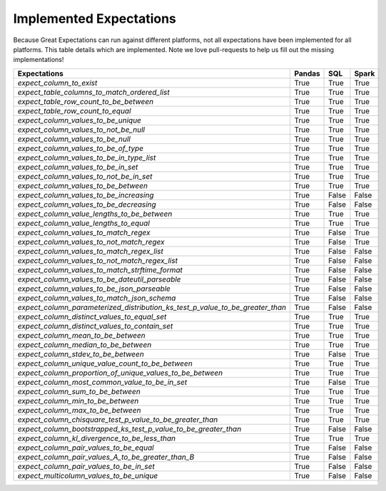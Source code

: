 .. cssclass:: widetable

.. _implemented_expectations:

Implemented Expectations
========================

Because Great Expectations can run against different platforms, not all expectations have been implemented
for all platforms. This table details which are implemented. Note we love pull-requests to help us fill
out the missing implementations!


+-----------------------------------------------------------------------------------+----------+----------+----------+
|**Expectations**                                                                   |**Pandas**|**SQL**   |**Spark** |
+-----------------------------------------------------------------------------------+----------+----------+----------+
|`expect_column_to_exist`                                                           | True     | True     | True     |
+-----------------------------------------------------------------------------------+----------+----------+----------+
|`expect_table_columns_to_match_ordered_list`                                       | True     | True     | True     |
+-----------------------------------------------------------------------------------+----------+----------+----------+
|`expect_table_row_count_to_be_between`                                             | True     | True     | True     |
+-----------------------------------------------------------------------------------+----------+----------+----------+
|`expect_table_row_count_to_equal`                                                  | True     | True     | True     |
+-----------------------------------------------------------------------------------+----------+----------+----------+
|`expect_column_values_to_be_unique`                                                | True     | True     | True     |
+-----------------------------------------------------------------------------------+----------+----------+----------+
|`expect_column_values_to_not_be_null`                                              | True     | True     | True     |
+-----------------------------------------------------------------------------------+----------+----------+----------+
|`expect_column_values_to_be_null`                                                  | True     | True     | True     |
+-----------------------------------------------------------------------------------+----------+----------+----------+
|`expect_column_values_to_be_of_type`                                               | True     | True     | True     |
+-----------------------------------------------------------------------------------+----------+----------+----------+
|`expect_column_values_to_be_in_type_list`                                          | True     | True     | True     |
+-----------------------------------------------------------------------------------+----------+----------+----------+
|`expect_column_values_to_be_in_set`                                                | True     | True     | True     |
+-----------------------------------------------------------------------------------+----------+----------+----------+
|`expect_column_values_to_not_be_in_set`                                            | True     | True     | True     |
+-----------------------------------------------------------------------------------+----------+----------+----------+
|`expect_column_values_to_be_between`                                               | True     | True     | True     |
+-----------------------------------------------------------------------------------+----------+----------+----------+
|`expect_column_values_to_be_increasing`                                            | True     | False    | False    |
+-----------------------------------------------------------------------------------+----------+----------+----------+
|`expect_column_values_to_be_decreasing`                                            | True     | False    | False    |
+-----------------------------------------------------------------------------------+----------+----------+----------+
|`expect_column_value_lengths_to_be_between`                                        | True     | True     | True     |
+-----------------------------------------------------------------------------------+----------+----------+----------+
|`expect_column_value_lengths_to_equal`                                             | True     | True     | True     |
+-----------------------------------------------------------------------------------+----------+----------+----------+
|`expect_column_values_to_match_regex`                                              | True     | False    | True     |
+-----------------------------------------------------------------------------------+----------+----------+----------+
|`expect_column_values_to_not_match_regex`                                          | True     | False    | True     |
+-----------------------------------------------------------------------------------+----------+----------+----------+
|`expect_column_values_to_match_regex_list`                                         | True     | False    | False    |
+-----------------------------------------------------------------------------------+----------+----------+----------+
|`expect_column_values_to_not_match_regex_list`                                     | True     | False    | False    |
+-----------------------------------------------------------------------------------+----------+----------+----------+
|`expect_column_values_to_match_strftime_format`                                    | True     | False    | False    |
+-----------------------------------------------------------------------------------+----------+----------+----------+
|`expect_column_values_to_be_dateutil_parseable`                                    | True     | False    | False    |
+-----------------------------------------------------------------------------------+----------+----------+----------+
|`expect_column_values_to_be_json_parseable`                                        | True     | False    | False    |
+-----------------------------------------------------------------------------------+----------+----------+----------+
|`expect_column_values_to_match_json_schema`                                        | True     | False    | False    |
+-----------------------------------------------------------------------------------+----------+----------+----------+
|`expect_column_parameterized_distribution_ks_test_p_value_to_be_greater_than`      | True     | False    | False    |
+-----------------------------------------------------------------------------------+----------+----------+----------+
|`expect_column_distinct_values_to_equal_set`                                       | True     | True     | True     |
+-----------------------------------------------------------------------------------+----------+----------+----------+
|`expect_column_distinct_values_to_contain_set`                                     | True     | True     | True     |
+-----------------------------------------------------------------------------------+----------+----------+----------+
|`expect_column_mean_to_be_between`                                                 | True     | True     | True     |
+-----------------------------------------------------------------------------------+----------+----------+----------+
|`expect_column_median_to_be_between`                                               | True     | True     | True     |
+-----------------------------------------------------------------------------------+----------+----------+----------+
|`expect_column_stdev_to_be_between`                                                | True     | False    | True     |
+-----------------------------------------------------------------------------------+----------+----------+----------+
|`expect_column_unique_value_count_to_be_between`                                   | True     | True     | True     |
+-----------------------------------------------------------------------------------+----------+----------+----------+
|`expect_column_proportion_of_unique_values_to_be_between`                          | True     | True     | True     |
+-----------------------------------------------------------------------------------+----------+----------+----------+
|`expect_column_most_common_value_to_be_in_set`                                     | True     | False    | True     |
+-----------------------------------------------------------------------------------+----------+----------+----------+
|`expect_column_sum_to_be_between`                                                  | True     | True     | True     |
+-----------------------------------------------------------------------------------+----------+----------+----------+
|`expect_column_min_to_be_between`                                                  | True     | True     | True     |
+-----------------------------------------------------------------------------------+----------+----------+----------+
|`expect_column_max_to_be_between`                                                  | True     | True     | True     |
+-----------------------------------------------------------------------------------+----------+----------+----------+
|`expect_column_chisquare_test_p_value_to_be_greater_than`                          | True     | True     | True     |
+-----------------------------------------------------------------------------------+----------+----------+----------+
|`expect_column_bootstrapped_ks_test_p_value_to_be_greater_than`                    | True     | False    | False    |
+-----------------------------------------------------------------------------------+----------+----------+----------+
|`expect_column_kl_divergence_to_be_less_than`                                      | True     | True     | True     |
+-----------------------------------------------------------------------------------+----------+----------+----------+
|`expect_column_pair_values_to_be_equal`                                            | True     | False    | False    |
+-----------------------------------------------------------------------------------+----------+----------+----------+
|`expect_column_pair_values_A_to_be_greater_than_B`                                 | True     | False    | False    |
+-----------------------------------------------------------------------------------+----------+----------+----------+
|`expect_column_pair_values_to_be_in_set`                                           | True     | False    | False    |
+-----------------------------------------------------------------------------------+----------+----------+----------+
|`expect_multicolumn_values_to_be_unique`                                           | True     | False    | False    |
+-----------------------------------------------------------------------------------+----------+----------+----------+
